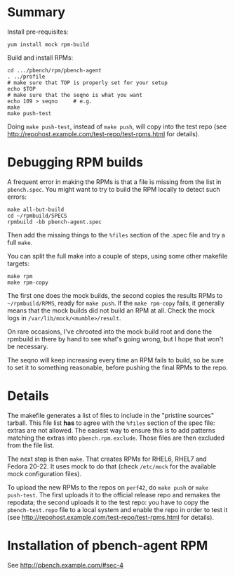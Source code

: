 * Summary
Install pre-requisites:
#+BEGIN_EXAMPLE
yum install mock rpm-build
#+END_EXAMPLE

Build and install RPMs:
#+BEGIN_EXAMPLE
cd .../pbench/rpm/pbench-agent
. ../profile
# make sure that TOP is properly set for your setup
echo $TOP
# make sure that the seqno is what you want
echo 109 > seqno     # e.g.
make
make push-test
#+END_EXAMPLE

Doing =make push-test=, instead of =make push=, will copy into the test repo
(see http://repohost.example.com/test-repo/test-rpms.html for
details).

* Debugging RPM builds

A frequent error in making the RPMs is that a file is missing from the list in
=pbench.spec=.  You might want to try to build the RPM locally to detect such
errors:
#+BEGIN_EXAMPLE
make all-but-build
cd ~/rpmbuild/SPECS
rpmbuild -bb pbench-agent.spec
#+END_EXAMPLE
Then add the missing things to the =%files= section of the .spec file and try
a full =make=.

You can split the full make into a couple of steps, using some other makefile
targets:
#+BEGIN_EXAMPLE
make rpm
make rpm-copy
#+END_EXAMPLE
The first one does the mock builds, the second copies the results RPMs to
=~/rpmbuild/RPMS=, ready for =make push=. If the =make rpm-copy= fails, it
generally means that the mock builds did not build an RPM at all. Check the
mock logs in =/var/lib/mock/<mumble>/result=.

On rare occasions, I've chrooted into the mock build root and done the
rpmbuild in there by hand to see what's going wrong, but I hope that won't be
necessary.

The seqno will keep increasing every time an RPM fails to build, so be sure to
set it to something reasonable, before pushing the final RPMs to the repo.

* Details

The makefile generates a list of files to include in the "pristine sources"
tarball.  This file list *has* to agree with the =%files= section of the spec
file: extras are not allowed.  The easiest way to ensure this is to add
patterns matching the extras into =pbench.rpm.exclude=.  Those files are then
excluded from the file list.

The next step is then =make=. That creates RPMs for RHEL6, RHEL7 and Fedora
20-22. It uses mock to do that (check =/etc/mock= for the available mock
configuration files).

To upload the new RPMs to the repos on =perf42=, do =make push= or =make
push-test=.  The first uploads it to the official release repo and remakes the
repodata; the second uploads it to the test repo: you have to copy the
=pbench-test.repo= file to a local system and enable the repo in order to test
it (see http://repohost.example.com/test-repo/test-rpms.html for
details).

* Installation of pbench-agent RPM

See http://pbench.example.com/#sec-4
